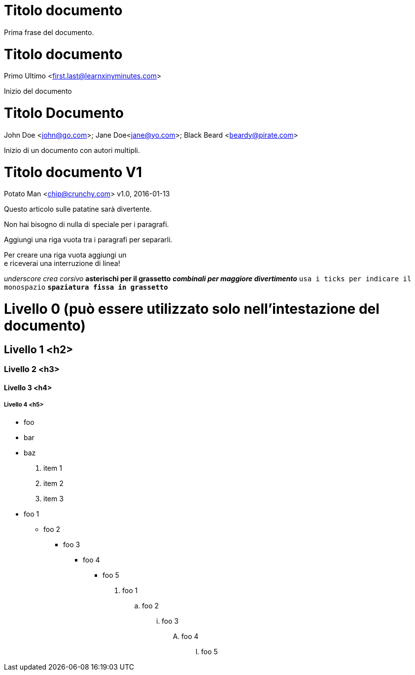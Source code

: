 
= Titolo documento

Prima frase del documento.

= Titolo documento
Primo Ultimo <first.last@learnxinyminutes.com>

Inizio del documento

= Titolo Documento
John Doe <john@go.com>; Jane Doe<jane@yo.com>; Black Beard <beardy@pirate.com>

Inizio di un documento con autori multipli.

= Titolo documento V1
Potato Man <chip@crunchy.com>
v1.0, 2016-01-13

Questo articolo sulle patatine sarà divertente.

Non hai bisogno di nulla di speciale per i paragrafi.

Aggiungi una riga vuota tra i paragrafi per separarli.

Per creare una riga vuota aggiungi un +
e riceverai una interruzione di linea!

_underscore crea corsivo_
*asterischi per il grassetto*
*_combinali per maggiore divertimento_*
`usa i ticks per indicare il monospazio`
`*spaziatura fissa in grassetto*`

= Livello 0 (può essere utilizzato solo nell'intestazione del documento)

== Livello 1 <h2>

=== Livello 2 <h3>

==== Livello 3 <h4>

===== Livello 4 <h5>

* foo
* bar
* baz

. item 1
. item 2
. item 3

* foo 1
** foo 2
*** foo 3
**** foo 4
***** foo 5

. foo 1
.. foo 2
... foo 3
.... foo 4
..... foo 5

